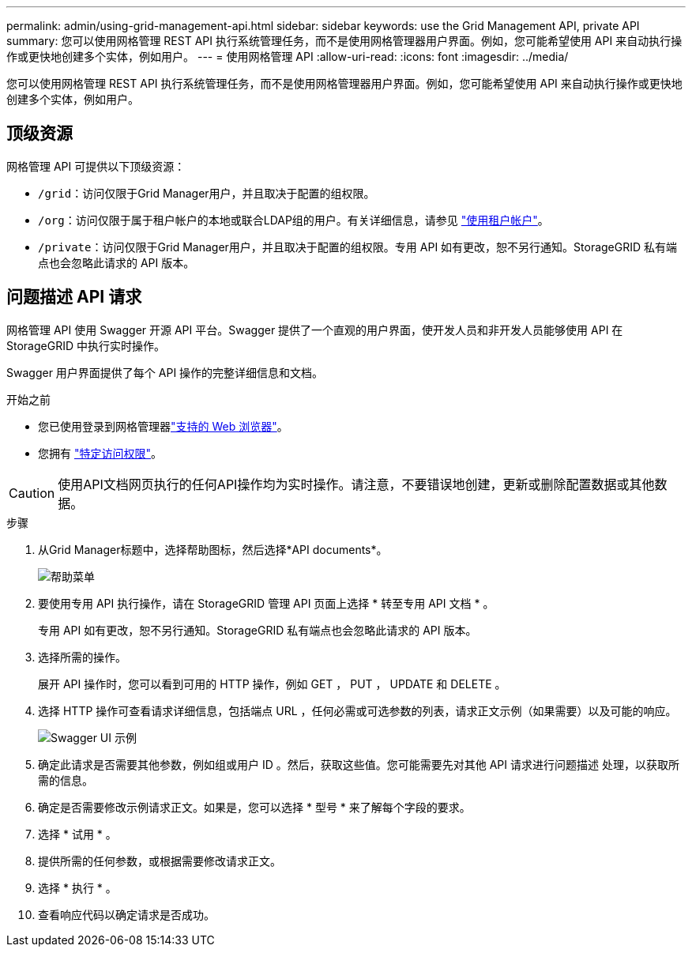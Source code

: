 ---
permalink: admin/using-grid-management-api.html 
sidebar: sidebar 
keywords: use the Grid Management API, private API 
summary: 您可以使用网格管理 REST API 执行系统管理任务，而不是使用网格管理器用户界面。例如，您可能希望使用 API 来自动执行操作或更快地创建多个实体，例如用户。 
---
= 使用网格管理 API
:allow-uri-read: 
:icons: font
:imagesdir: ../media/


[role="lead"]
您可以使用网格管理 REST API 执行系统管理任务，而不是使用网格管理器用户界面。例如，您可能希望使用 API 来自动执行操作或更快地创建多个实体，例如用户。



== 顶级资源

网格管理 API 可提供以下顶级资源：

* `/grid`：访问仅限于Grid Manager用户，并且取决于配置的组权限。
* `/org`：访问仅限于属于租户帐户的本地或联合LDAP组的用户。有关详细信息，请参见 link:../tenant/index.html["使用租户帐户"]。
* `/private`：访问仅限于Grid Manager用户，并且取决于配置的组权限。专用 API 如有更改，恕不另行通知。StorageGRID 私有端点也会忽略此请求的 API 版本。




== 问题描述 API 请求

网格管理 API 使用 Swagger 开源 API 平台。Swagger 提供了一个直观的用户界面，使开发人员和非开发人员能够使用 API 在 StorageGRID 中执行实时操作。

Swagger 用户界面提供了每个 API 操作的完整详细信息和文档。

.开始之前
* 您已使用登录到网格管理器link:../admin/web-browser-requirements.html["支持的 Web 浏览器"]。
* 您拥有 link:admin-group-permissions.html["特定访问权限"]。



CAUTION: 使用API文档网页执行的任何API操作均为实时操作。请注意，不要错误地创建，更新或删除配置数据或其他数据。

.步骤
. 从Grid Manager标题中，选择帮助图标，然后选择*API documents*。
+
image::../media/help_menu.png[帮助菜单]

. 要使用专用 API 执行操作，请在 StorageGRID 管理 API 页面上选择 * 转至专用 API 文档 * 。
+
专用 API 如有更改，恕不另行通知。StorageGRID 私有端点也会忽略此请求的 API 版本。

. 选择所需的操作。
+
展开 API 操作时，您可以看到可用的 HTTP 操作，例如 GET ， PUT ， UPDATE 和 DELETE 。

. 选择 HTTP 操作可查看请求详细信息，包括端点 URL ，任何必需或可选参数的列表，请求正文示例（如果需要）以及可能的响应。
+
image::../media/swagger_example.png[Swagger UI 示例]

. 确定此请求是否需要其他参数，例如组或用户 ID 。然后，获取这些值。您可能需要先对其他 API 请求进行问题描述 处理，以获取所需的信息。
. 确定是否需要修改示例请求正文。如果是，您可以选择 * 型号 * 来了解每个字段的要求。
. 选择 * 试用 * 。
. 提供所需的任何参数，或根据需要修改请求正文。
. 选择 * 执行 * 。
. 查看响应代码以确定请求是否成功。

